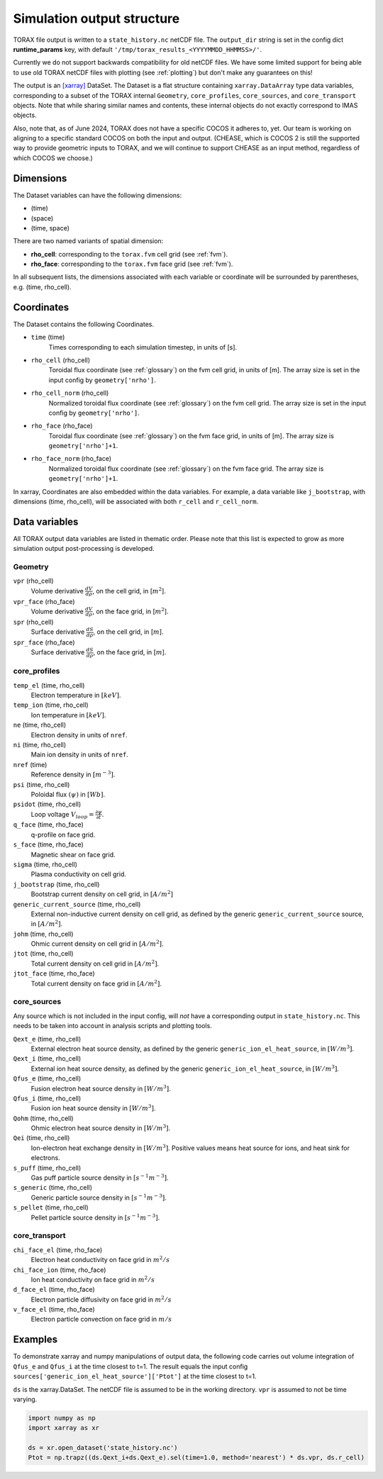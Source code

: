 .. _output:

Simulation output structure
###########################

TORAX file output is written to a ``state_history.nc`` netCDF file. The ``output_dir``
string is set in the config dict **runtime_params** key, with default
``'/tmp/torax_results_<YYYYMMDD_HHMMSS>/'``.

Currently we do not support backwards compatibility for old netCDF files. We
have some limited support for being able to use old TORAX netCDF files with
plotting (see :ref:`plotting`) but don't make any guarantees on this!

The output is an `[xarray] <https://docs.xarray.dev>`_ DataSet. The Dataset
is a flat structure containing ``xarray.DataArray`` type data variables,
corresponding to a subset of the TORAX internal ``Geometry``, ``core_profiles``,
``core_sources``, and ``core_transport`` objects. Note that while sharing similar
names and contents, these internal objects do not exactly correspond to IMAS
objects.

Also, note that, as of June 2024, TORAX does not have a specific COCOS it
adheres to, yet. Our team is working on aligning to a specific standard COCOS
on both the input and output. (CHEASE, which is COCOS 2 is still the supported
way to provide geometric inputs to TORAX, and we will continue to support CHEASE
as an input method, regardless of which COCOS we choose.)

Dimensions
==========

The Dataset variables can have the following dimensions:

* (time)
* (space)
* (time, space)

There are two named variants of spatial dimension:

* **rho_cell**: corresponding to the ``torax.fvm`` cell grid (see :ref:`fvm`).
* **rho_face**: corresponding to the ``torax.fvm`` face grid (see :ref:`fvm`).

In all subsequent lists, the dimensions associated with each variable or coordinate
will be surrounded by parentheses, e.g. (time, rho_cell).

Coordinates
===========

The Dataset contains the following Coordinates.

* ``time`` (time)
    Times corresponding to each simulation timestep, in units of [s].

* ``rho_cell`` (rho_cell)
    Toroidal flux coordinate (see :ref:`glossary`) on the fvm cell grid, in units of [m].
    The array size is set in the input config by ``geometry['nrho']``.

* ``rho_cell_norm`` (rho_cell)
    Normalized toroidal flux coordinate (see :ref:`glossary`) on the fvm cell grid.
    The array size is set in the input config by ``geometry['nrho']``.

* ``rho_face`` (rho_face)
    Toroidal flux coordinate (see :ref:`glossary`) on the fvm face grid, in units of [m].
    The array size is ``geometry['nrho']+1``.

* ``rho_face_norm`` (rho_face)
    Normalized toroidal flux coordinate (see :ref:`glossary`) on the fvm face grid.
    The array size is ``geometry['nrho']+1``.

In xarray, Coordinates are also embedded within the data variables. For example,
a data variable like ``j_bootstrap``, with dimensions (time, rho_cell), will be associated
with both ``r_cell`` and ``r_cell_norm``.

Data variables
==============

All TORAX output data variables are listed in thematic order. Please note that
this list is expected to grow as more simulation output post-processing is developed.

Geometry
--------

``vpr`` (rho_cell)
  Volume derivative :math:`\frac{dV}{d \rho}`, on the cell grid, in [:math:`m^2`].

``vpr_face`` (rho_face)
  Volume derivative :math:`\frac{dV}{d \rho}`, on the face grid, in [:math:`m^2`].

``spr`` (rho_cell)
  Surface derivative :math:`\frac{dS}{d \rho}`, on the cell grid, in [:math:`m`].

``spr_face`` (rho_face)
  Surface derivative :math:`\frac{dS}{d \rho}`, on the face grid, in [:math:`m`].

core_profiles
-------------

``temp_el`` (time, rho_cell)
  Electron temperature in :math:`[keV]`.

``temp_ion`` (time, rho_cell)
  Ion temperature in :math:`[keV]`.

``ne`` (time, rho_cell)
  Electron density in units of ``nref``.

``ni`` (time, rho_cell)
  Main ion density in units of ``nref``.

``nref`` (time)
  Reference density in :math:`[m^{-3}]`.

``psi`` (time, rho_cell)
  Poloidal flux :math:`(\psi)` in :math:`[Wb]`.

``psidot`` (time, rho_cell)
  Loop voltage :math:`V_{loop}=\frac{\partial\psi}{\partial t}`.

``q_face`` (time, rho_face)
  q-profile on face grid.

``s_face`` (time, rho_face)
  Magnetic shear on face grid.

``sigma`` (time, rho_cell)
  Plasma conductivity on cell grid.

``j_bootstrap`` (time, rho_cell)
  Bootstrap current density on cell grid, in :math:`[A/m^2]`

``generic_current_source`` (time, rho_cell)
  External non-inductive current density on cell grid, as defined by the generic ``generic_current_source`` source, in :math:`[A/m^2]`.

``johm`` (time, rho_cell)
  Ohmic current density on cell grid in :math:`[A/m^2]`.

``jtot`` (time, rho_cell)
  Total current density on cell grid in :math:`[A/m^2]`.

``jtot_face`` (time, rho_face)
  Total current density on face grid in :math:`[A/m^2]`.

core_sources
------------

Any source which is not included in the input config, will `not` have a corresponding
output in ``state_history.nc``. This needs to be taken into account in analysis scripts and plotting tools.

``Qext_e`` (time, rho_cell)
  External electron heat source density, as defined by the generic ``generic_ion_el_heat_source``, in :math:`[W/m^3]`.

``Qext_i`` (time, rho_cell)
  External ion heat source density, as defined by the generic ``generic_ion_el_heat_source``, in :math:`[W/m^3]`.

``Qfus_e`` (time, rho_cell)
  Fusion electron heat source density in :math:`[W/m^3]`.

``Qfus_i`` (time, rho_cell)
  Fusion ion heat source density in :math:`[W/m^3]`.

``Qohm`` (time, rho_cell)
  Ohmic electron heat source density in :math:`[W/m^3]`.

``Qei`` (time, rho_cell)
  Ion-electron heat exchange density in :math:`[W/m^3]`.
  Positive values means heat source for ions, and heat sink for electrons.

``s_puff`` (time, rho_cell)
  Gas puff particle source density  in :math:`[s^{-1} m^{-3}]`.

``s_generic`` (time, rho_cell)
  Generic particle source density  in :math:`[s^{-1} m^{-3}]`.

``s_pellet`` (time, rho_cell)
  Pellet particle source density  in :math:`[s^{-1} m^{-3}]`.


core_transport
--------------

``chi_face_el`` (time, rho_face)
  Electron heat conductivity on face grid in :math:`m^2/s`

``chi_face_ion`` (time, rho_face)
  Ion heat conductivity on face grid in :math:`m^2/s`

``d_face_el`` (time, rho_face)
  Electron particle diffusivity on face grid in :math:`m^2/s`

``v_face_el`` (time, rho_face)
  Electron particle convection on face grid in :math:`m/s`

Examples
========

To demonstrate xarray and numpy manipulations of output data, the following code carries out
volume integration of ``Qfus_e`` and ``Qfus_i`` at the time closest to t=1. The result equals
the input config ``sources['generic_ion_el_heat_source']['Ptot']`` at the time closest to t=1.

``ds`` is the xarray.DataSet. The netCDF file is assumed to be in the working directory. ``vpr``
is assumed to not be time varying.

.. code-block:: python

  import numpy as np
  import xarray as xr

  ds = xr.open_dataset('state_history.nc')
  Ptot = np.trapz((ds.Qext_i+ds.Qext_e).sel(time=1.0, method='nearest') * ds.vpr, ds.r_cell)